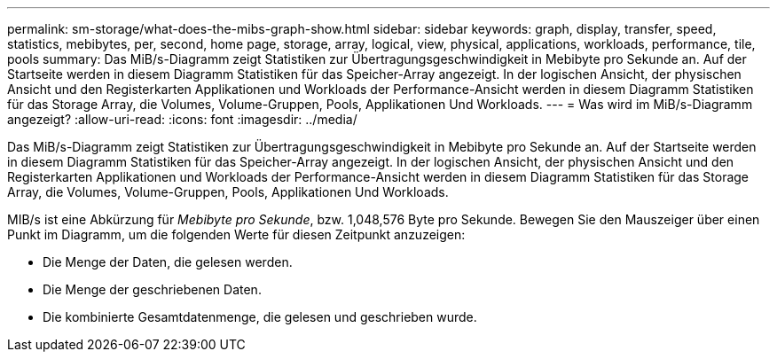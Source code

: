 ---
permalink: sm-storage/what-does-the-mibs-graph-show.html 
sidebar: sidebar 
keywords: graph, display, transfer, speed, statistics, mebibytes, per, second, home page, storage, array, logical, view, physical, applications, workloads, performance, tile, pools 
summary: Das MiB/s-Diagramm zeigt Statistiken zur Übertragungsgeschwindigkeit in Mebibyte pro Sekunde an. Auf der Startseite werden in diesem Diagramm Statistiken für das Speicher-Array angezeigt. In der logischen Ansicht, der physischen Ansicht und den Registerkarten Applikationen und Workloads der Performance-Ansicht werden in diesem Diagramm Statistiken für das Storage Array, die Volumes, Volume-Gruppen, Pools, Applikationen Und Workloads. 
---
= Was wird im MiB/s-Diagramm angezeigt?
:allow-uri-read: 
:icons: font
:imagesdir: ../media/


[role="lead"]
Das MiB/s-Diagramm zeigt Statistiken zur Übertragungsgeschwindigkeit in Mebibyte pro Sekunde an. Auf der Startseite werden in diesem Diagramm Statistiken für das Speicher-Array angezeigt. In der logischen Ansicht, der physischen Ansicht und den Registerkarten Applikationen und Workloads der Performance-Ansicht werden in diesem Diagramm Statistiken für das Storage Array, die Volumes, Volume-Gruppen, Pools, Applikationen Und Workloads.

MIB/s ist eine Abkürzung für _Mebibyte pro Sekunde_, bzw. 1,048,576 Byte pro Sekunde. Bewegen Sie den Mauszeiger über einen Punkt im Diagramm, um die folgenden Werte für diesen Zeitpunkt anzuzeigen:

* Die Menge der Daten, die gelesen werden.
* Die Menge der geschriebenen Daten.
* Die kombinierte Gesamtdatenmenge, die gelesen und geschrieben wurde.

